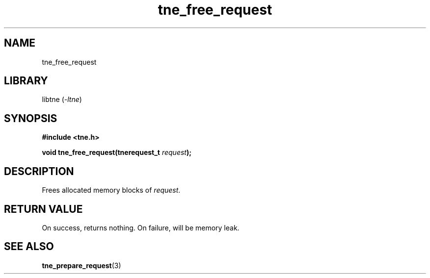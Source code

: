 .TH tne_free_request 3 2024-06-14

.SH NAME
tne_free_request

.SH LIBRARY
.RI "libtne (" -ltne ")"

.SH SYNOPSIS
.B #include <tne.h>
.P
.BI "void tne_free_request(tnerequest_t " "request" ");"

.SH DESCRIPTION
.RI "Frees allocated memory blocks of " "request" "."

.SH RETURN VALUE
On success, returns nothing. On failure, will be memory leak.

.SH SEE ALSO
.BR tne_prepare_request (3)
